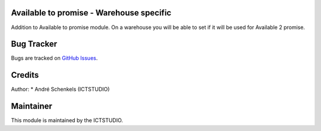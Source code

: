 .. image:: https://img.shields.io/badge/licence-AGPL--3-blue.svg
   :alt: License: AGPL-3

Available to promise - Warehouse specific
=========================================
Addition to Available to promise module.
On a warehouse you will be able to set if it will be used for Available 2 promise.


Bug Tracker
===========
Bugs are tracked on `GitHub Issues <https://github.com/ICTSTUDIO/odoo-extra-addons/issues>`_.

Credits
=======

Author:
* André Schenkels (ICTSTUDIO)


Maintainer
==========
.. image:: https://www.ictstudio.eu/github_logo.png
   :alt: ICTSTUDIO
   :target: https://www.ictstudio.eu

This module is maintained by the ICTSTUDIO.